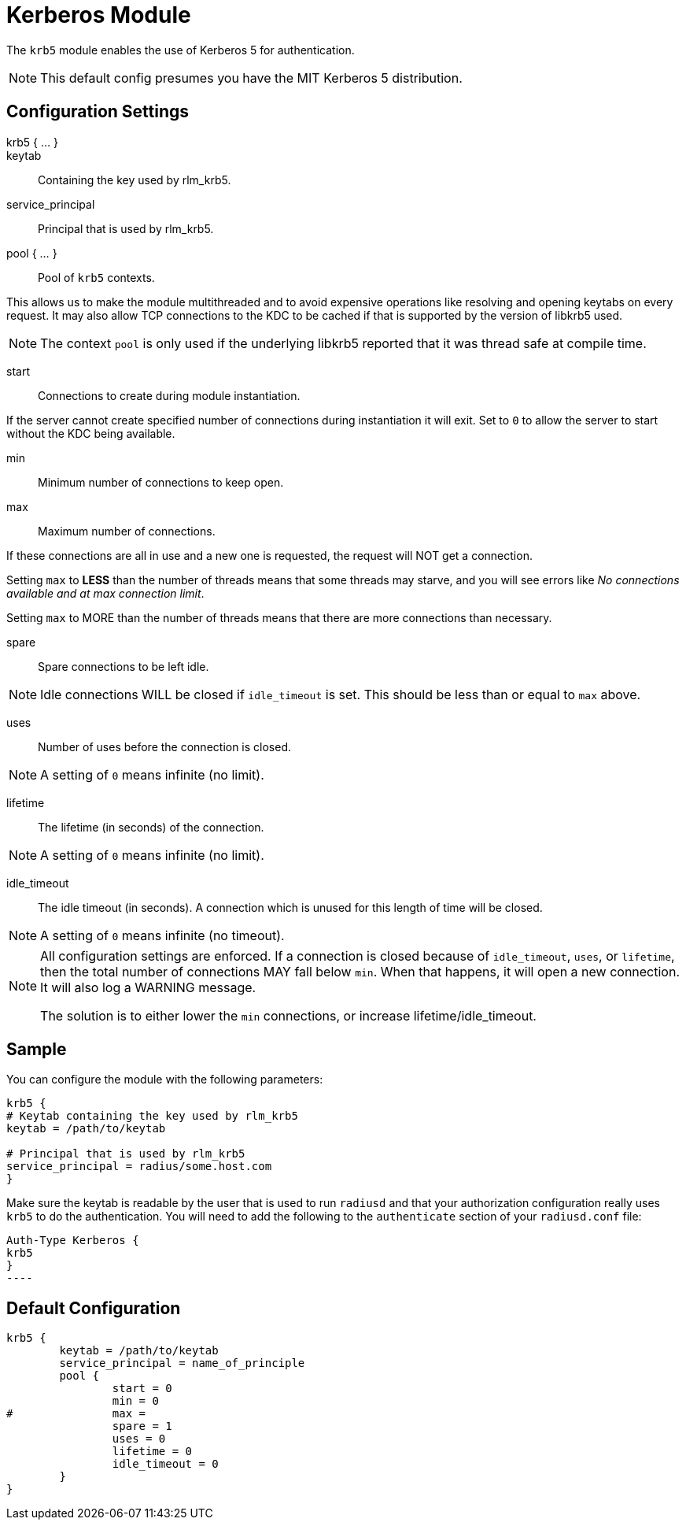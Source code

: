 



= Kerberos Module

The `krb5` module enables the use of Kerberos 5 for authentication.

NOTE: This default config presumes you have the MIT Kerberos 5 distribution.

## Configuration Settings

krb5 { ... }::


keytab:: Containing the key used by rlm_krb5.



service_principal:: Principal that is used by rlm_krb5.



pool { ... }:: Pool of `krb5` contexts.

This allows us to make the module multithreaded and to avoid expensive
operations like resolving and opening keytabs on every request.
It may also allow TCP connections to the KDC to be cached if that is
supported by the version of libkrb5 used.

NOTE: The context `pool` is only used if the underlying libkrb5 reported
that it was thread safe at compile time.


start:: Connections to create during module instantiation.

If the server cannot create specified number of
connections during instantiation it will exit.
Set to `0` to allow the server to start without the
KDC being available.



min:: Minimum number of connections to keep open.



max:: Maximum number of connections.

If these connections are all in use and a new one
is requested, the request will NOT get a connection.

Setting `max` to *LESS* than the number of threads means
that some threads may starve, and you will see errors
like _No connections available and at max connection limit_.

Setting `max` to MORE than the number of threads means
that there are more connections than necessary.



spare:: Spare connections to be left idle.

NOTE: Idle connections WILL be closed if `idle_timeout`
is set. This should be less than or equal to `max` above.



uses:: Number of uses before the connection is closed.

NOTE: A setting of `0` means infinite (no limit).



lifetime:: The lifetime (in seconds) of the connection.

NOTE: A setting of `0` means infinite (no limit).



idle_timeout:: The idle timeout (in seconds).  A connection which is
unused for this length of time will be closed.

NOTE: A setting of `0` means infinite (no timeout).



[NOTE]
====
All configuration settings are enforced.  If a
connection is closed because of `idle_timeout`,
`uses`, or `lifetime`, then the total number of
connections MAY fall below `min`.  When that
happens, it will open a new connection.  It will
also log a WARNING message.

The solution is to either lower the `min` connections,
or increase lifetime/idle_timeout.
====



## Sample

You can configure the module with the following parameters:

[source, unlang]
----
krb5 {
# Keytab containing the key used by rlm_krb5
keytab = /path/to/keytab

# Principal that is used by rlm_krb5
service_principal = radius/some.host.com
}
----

Make sure the keytab is readable by the user that is used to run `radiusd` and
that your authorization configuration really uses `krb5` to do the
authentication. You will need to add the following to the `authenticate`
section of your `radiusd.conf` file:

[source, unlang]
Auth-Type Kerberos {
krb5
}
----


== Default Configuration

```
krb5 {
	keytab = /path/to/keytab
	service_principal = name_of_principle
	pool {
		start = 0
		min = 0
#		max =
		spare = 1
		uses = 0
		lifetime = 0
		idle_timeout = 0
	}
}
```
